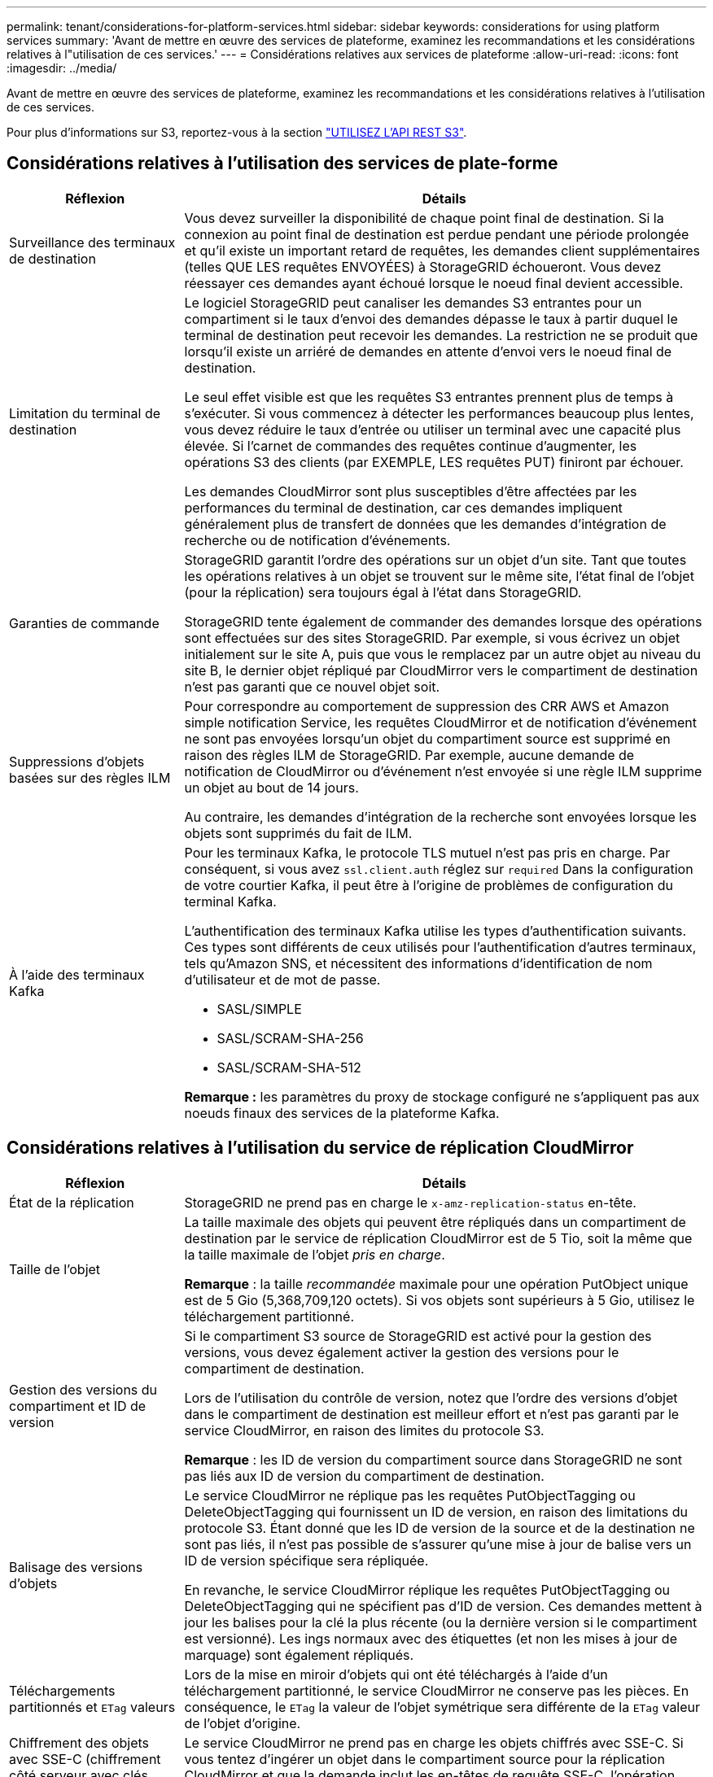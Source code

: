 ---
permalink: tenant/considerations-for-platform-services.html 
sidebar: sidebar 
keywords: considerations for using platform services 
summary: 'Avant de mettre en œuvre des services de plateforme, examinez les recommandations et les considérations relatives à l"utilisation de ces services.' 
---
= Considérations relatives aux services de plateforme
:allow-uri-read: 
:icons: font
:imagesdir: ../media/


[role="lead"]
Avant de mettre en œuvre des services de plateforme, examinez les recommandations et les considérations relatives à l'utilisation de ces services.

Pour plus d'informations sur S3, reportez-vous à la section link:../s3/index.html["UTILISEZ L'API REST S3"].



== Considérations relatives à l'utilisation des services de plate-forme

[cols="1a,3a"]
|===
| Réflexion | Détails 


 a| 
Surveillance des terminaux de destination
 a| 
Vous devez surveiller la disponibilité de chaque point final de destination. Si la connexion au point final de destination est perdue pendant une période prolongée et qu'il existe un important retard de requêtes, les demandes client supplémentaires (telles QUE LES requêtes ENVOYÉES) à StorageGRID échoueront. Vous devez réessayer ces demandes ayant échoué lorsque le noeud final devient accessible.



 a| 
Limitation du terminal de destination
 a| 
Le logiciel StorageGRID peut canaliser les demandes S3 entrantes pour un compartiment si le taux d'envoi des demandes dépasse le taux à partir duquel le terminal de destination peut recevoir les demandes. La restriction ne se produit que lorsqu'il existe un arriéré de demandes en attente d'envoi vers le noeud final de destination.

Le seul effet visible est que les requêtes S3 entrantes prennent plus de temps à s'exécuter. Si vous commencez à détecter les performances beaucoup plus lentes, vous devez réduire le taux d'entrée ou utiliser un terminal avec une capacité plus élevée. Si l'carnet de commandes des requêtes continue d'augmenter, les opérations S3 des clients (par EXEMPLE, LES requêtes PUT) finiront par échouer.

Les demandes CloudMirror sont plus susceptibles d'être affectées par les performances du terminal de destination, car ces demandes impliquent généralement plus de transfert de données que les demandes d'intégration de recherche ou de notification d'événements.



 a| 
Garanties de commande
 a| 
StorageGRID garantit l'ordre des opérations sur un objet d'un site. Tant que toutes les opérations relatives à un objet se trouvent sur le même site, l'état final de l'objet (pour la réplication) sera toujours égal à l'état dans StorageGRID.

StorageGRID tente également de commander des demandes lorsque des opérations sont effectuées sur des sites StorageGRID. Par exemple, si vous écrivez un objet initialement sur le site A, puis que vous le remplacez par un autre objet au niveau du site B, le dernier objet répliqué par CloudMirror vers le compartiment de destination n'est pas garanti que ce nouvel objet soit.



 a| 
Suppressions d'objets basées sur des règles ILM
 a| 
Pour correspondre au comportement de suppression des CRR AWS et Amazon simple notification Service, les requêtes CloudMirror et de notification d'événement ne sont pas envoyées lorsqu'un objet du compartiment source est supprimé en raison des règles ILM de StorageGRID. Par exemple, aucune demande de notification de CloudMirror ou d'événement n'est envoyée si une règle ILM supprime un objet au bout de 14 jours.

Au contraire, les demandes d'intégration de la recherche sont envoyées lorsque les objets sont supprimés du fait de ILM.



 a| 
À l'aide des terminaux Kafka
 a| 
Pour les terminaux Kafka, le protocole TLS mutuel n'est pas pris en charge. Par conséquent, si vous avez `ssl.client.auth` réglez sur `required` Dans la configuration de votre courtier Kafka, il peut être à l'origine de problèmes de configuration du terminal Kafka.

L'authentification des terminaux Kafka utilise les types d'authentification suivants. Ces types sont différents de ceux utilisés pour l'authentification d'autres terminaux, tels qu'Amazon SNS, et nécessitent des informations d'identification de nom d'utilisateur et de mot de passe.

* SASL/SIMPLE
* SASL/SCRAM-SHA-256
* SASL/SCRAM-SHA-512


*Remarque :* les paramètres du proxy de stockage configuré ne s'appliquent pas aux noeuds finaux des services de la plateforme Kafka.

|===


== Considérations relatives à l'utilisation du service de réplication CloudMirror

[cols="1a,3a"]
|===
| Réflexion | Détails 


 a| 
État de la réplication
 a| 
StorageGRID ne prend pas en charge le `x-amz-replication-status` en-tête.



 a| 
Taille de l'objet
 a| 
La taille maximale des objets qui peuvent être répliqués dans un compartiment de destination par le service de réplication CloudMirror est de 5 Tio, soit la même que la taille maximale de l'objet _pris en charge_.

*Remarque* : la taille _recommandée_ maximale pour une opération PutObject unique est de 5 Gio (5,368,709,120 octets). Si vos objets sont supérieurs à 5 Gio, utilisez le téléchargement partitionné.



 a| 
Gestion des versions du compartiment et ID de version
 a| 
Si le compartiment S3 source de StorageGRID est activé pour la gestion des versions, vous devez également activer la gestion des versions pour le compartiment de destination.

Lors de l'utilisation du contrôle de version, notez que l'ordre des versions d'objet dans le compartiment de destination est meilleur effort et n'est pas garanti par le service CloudMirror, en raison des limites du protocole S3.

*Remarque* : les ID de version du compartiment source dans StorageGRID ne sont pas liés aux ID de version du compartiment de destination.



 a| 
Balisage des versions d'objets
 a| 
Le service CloudMirror ne réplique pas les requêtes PutObjectTagging ou DeleteObjectTagging qui fournissent un ID de version, en raison des limitations du protocole S3. Étant donné que les ID de version de la source et de la destination ne sont pas liés, il n'est pas possible de s'assurer qu'une mise à jour de balise vers un ID de version spécifique sera répliquée.

En revanche, le service CloudMirror réplique les requêtes PutObjectTagging ou DeleteObjectTagging qui ne spécifient pas d'ID de version. Ces demandes mettent à jour les balises pour la clé la plus récente (ou la dernière version si le compartiment est versionné). Les ings normaux avec des étiquettes (et non les mises à jour de marquage) sont également répliqués.



 a| 
Téléchargements partitionnés et `ETag` valeurs
 a| 
Lors de la mise en miroir d'objets qui ont été téléchargés à l'aide d'un téléchargement partitionné, le service CloudMirror ne conserve pas les pièces. En conséquence, le `ETag` la valeur de l'objet symétrique sera différente de la `ETag` valeur de l'objet d'origine.



 a| 
Chiffrement des objets avec SSE-C (chiffrement côté serveur avec clés fournies par le client)
 a| 
Le service CloudMirror ne prend pas en charge les objets chiffrés avec SSE-C. Si vous tentez d'ingérer un objet dans le compartiment source pour la réplication CloudMirror et que la demande inclut les en-têtes de requête SSE-C, l'opération échoue.



 a| 
Compartiment avec verrouillage objet S3 activé
 a| 
Si S3 Object Lock est activé dans le compartiment S3 de destination pour la réplication CloudMirror, la tentative de configuration de la réplication de compartiment (PutBucketReplication) échouera avec une erreur AccessDenied.

|===